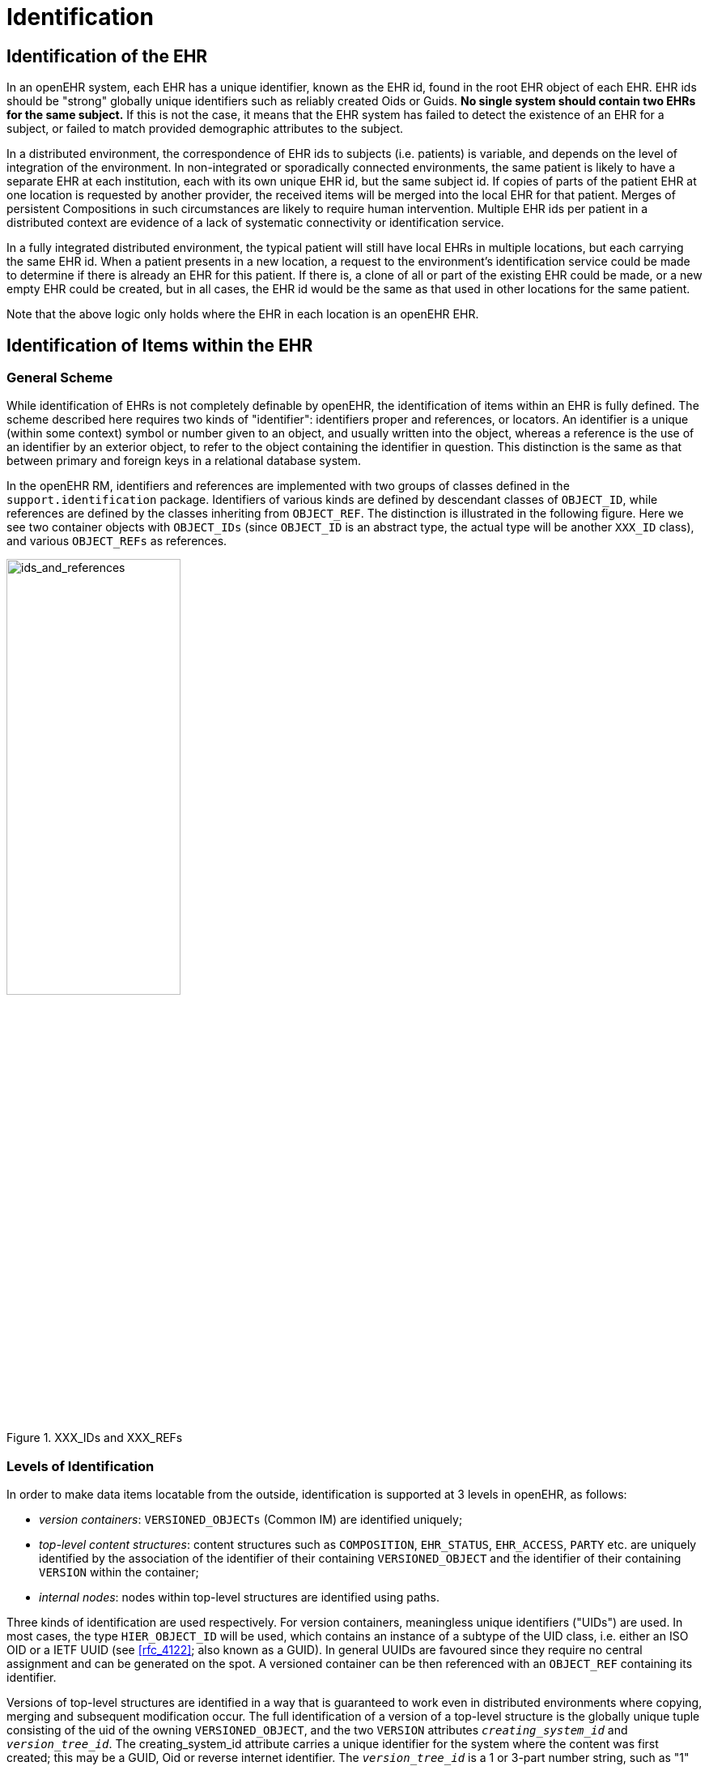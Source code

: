 = Identification

== Identification of the EHR

In an openEHR system, each EHR has a unique identifier, known as the EHR id, found in the root
EHR object of each EHR. EHR ids should be "strong" globally unique identifiers such as reliably created
Oids or Guids. *No single system should contain two EHRs for the same subject.* If this is not
the case, it means that the EHR system has failed to detect the existence of an EHR for a subject, or
failed to match provided demographic attributes to the subject.

In a distributed environment, the correspondence of EHR ids to subjects (i.e. patients) is variable, and
depends on the level of integration of the environment. In non-integrated or sporadically connected
environments, the same patient is likely to have a separate EHR at each institution, each with its own
unique EHR id, but the same subject id. If copies of parts of the patient EHR at one location is
requested by another provider, the received items will be merged into the local EHR for that patient.
Merges of persistent Compositions in such circumstances are likely to require human intervention.
Multiple EHR ids per patient in a distributed context are evidence of a lack of systematic connectivity
or identification service.

In a fully integrated distributed environment, the typical patient will still have local EHRs in multiple
locations, but each carrying the same EHR id. When a patient presents in a new location, a request to
the environment’s identification service could be made to determine if there is already an EHR for
this patient. If there is, a clone of all or part of the existing EHR could be made, or a new empty EHR
could be created, but in all cases, the EHR id would be the same as that used in other locations for the
same patient.

Note that the above logic only holds where the EHR in each location is an openEHR EHR.

== Identification of Items within the EHR

=== General Scheme

While identification of EHRs is not completely definable by openEHR, the identification of items
within an EHR is fully defined. The scheme described here requires two kinds of "identifier": identifiers
proper and references, or locators. An identifier is a unique (within some context) symbol or
number given to an object, and usually written into the object, whereas a reference is the use of an
identifier by an exterior object, to refer to the object containing the identifier in question. This distinction
is the same as that between primary and foreign keys in a relational database system.

In the openEHR RM, identifiers and references are implemented with two groups of classes defined
in the `support.identification` package. Identifiers of various kinds are defined by descendant
classes of `OBJECT_ID`, while references are defined by the classes inheriting from `OBJECT_REF`. The
distinction is illustrated in the following figure. Here we see two container objects with `OBJECT_IDs` (since
`OBJECT_ID` is an abstract type, the actual type will be another `XXX_ID` class), and various
`OBJECT_REFs` as references.

[.text-center]
.XXX_IDs and XXX_REFs
image::{diagrams_uri}/ids_and_references.png[ids_and_references,align="center", width=50%]

=== Levels of Identification

In order to make data items locatable from the outside, identification is supported at 3 levels in
openEHR, as follows:

* _version containers_: `VERSIONED_OBJECTs` (Common IM) are identified uniquely;
* _top-level content structures_: content structures such as `COMPOSITION`, `EHR_STATUS`, `EHR_ACCESS`, `PARTY` etc. are uniquely identified by the association of the identifier of their containing `VERSIONED_OBJECT` and the identifier of their containing `VERSION` within the container;
* _internal nodes_: nodes within top-level structures are identified using paths.

Three kinds of identification are used respectively. For version containers, meaningless unique identifiers
("UIDs") are used. In most cases, the type `HIER_OBJECT_ID` will be used, which contains an
instance of a subtype of the UID class, i.e. either an ISO OID or a IETF UUID (see
<<rfc_4122>>; also known as a GUID). In general UUIDs are favoured since they
require no central assignment and can be generated on the spot. A versioned container can be then referenced
with an `OBJECT_REF` containing its identifier.

Versions of top-level structures are identified in a way that is guaranteed to work even in distributed
environments where copying, merging and subsequent modification occur. The full identification of a
version of a top-level structure is the globally unique tuple consisting of the uid of the owning
`VERSIONED_OBJECT`, and the two `VERSION` attributes `_creating_system_id_` and `_version_tree_id_`. The
creating_system_id attribute carries a unique identifier for the system where the content was first created;
this may be a GUID, Oid or reverse internet identifier. The `_version_tree_id_` is a 1 or 3-part
number string, such as "1" or for a branch, "1.2.1". A typical version identification tuple is as follows:

```
F7C5C7B7-75DB-4b39-9A1E-C0BA9BFDBDEC    -- id of VERSIONED_COMPOSITION
au.gov.health.rdh.ehr1                  -- id of creating system
2                                       -- current version
```

This 3-part tuple is known as a "Version locator" and is defined by the class `OBJECT_VERSION_ID`
in the support.identification package. A `VERSION` can be _referred to_ using a normal
`OBJECT_REF` that contains a copy of the version’s `OBJECT_VERSION_ID`. The openEHR version
identification scheme is described in detail in the `change_control` package section of the Common IM.

The last component of identification is the path, used to refer to an interior node of a top-level structure
identified by its Version locator. Paths in openEHR follow an Xpath style syntax, with slight
abbreviations to shorten paths in the most common cases. Paths are described in detail below.
To refer to an interior data node from outside a top-level structure, a combination of a Version locator
and a path is required. This is formalised in the `LOCATABLE_REF` class in the identification
package section of the Support IM. A Universal Resource Identifier (URI) form can also be used,
defined by the data type `DV_EHR_URI` (<<openehr_rm_data_types>>). This type provides a single string expression
in the scheme-space "ehr:" which can be used to refer to an interior data node from anywhere (it can
also be used to represent queries; see below). Any `LOCATABLE_REF` can be converted to a
`DV_EHR_URI`, although not all `DV_EHR_URIs` are `LOCATABLE_REFs`.

The figure below summarises how various types of `OBJECT_ID` and `OBJECT_REF` are used to identify
objects, and to reference them from the outside, respectively.

[.text-center]
.How to reference various levels of object
image::{diagrams_uri}/object_referencing.png[object_referencing,align="center", width=65%]
